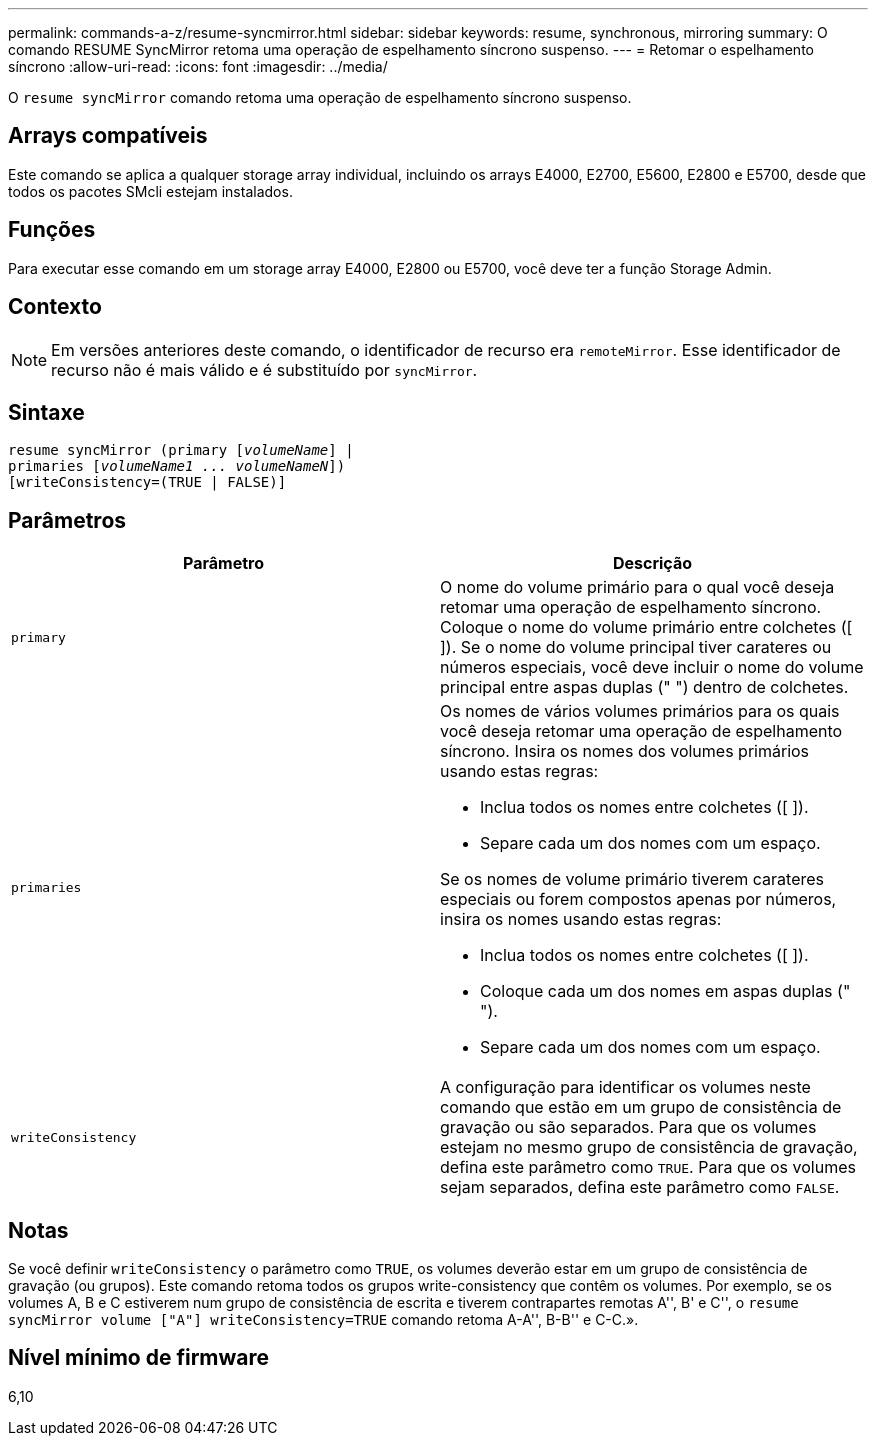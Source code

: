 ---
permalink: commands-a-z/resume-syncmirror.html 
sidebar: sidebar 
keywords: resume, synchronous, mirroring 
summary: O comando RESUME SyncMirror retoma uma operação de espelhamento síncrono suspenso. 
---
= Retomar o espelhamento síncrono
:allow-uri-read: 
:icons: font
:imagesdir: ../media/


[role="lead"]
O `resume syncMirror` comando retoma uma operação de espelhamento síncrono suspenso.



== Arrays compatíveis

Este comando se aplica a qualquer storage array individual, incluindo os arrays E4000, E2700, E5600, E2800 e E5700, desde que todos os pacotes SMcli estejam instalados.



== Funções

Para executar esse comando em um storage array E4000, E2800 ou E5700, você deve ter a função Storage Admin.



== Contexto

[NOTE]
====
Em versões anteriores deste comando, o identificador de recurso era `remoteMirror`. Esse identificador de recurso não é mais válido e é substituído por `syncMirror`.

====


== Sintaxe

[source, cli, subs="+macros"]
----
resume syncMirror (primary pass:quotes[[_volumeName_]] |
primaries pass:quotes[[_volumeName1 ... volumeNameN_]])
[writeConsistency=(TRUE | FALSE)]
----


== Parâmetros

|===
| Parâmetro | Descrição 


 a| 
`primary`
 a| 
O nome do volume primário para o qual você deseja retomar uma operação de espelhamento síncrono. Coloque o nome do volume primário entre colchetes ([ ]). Se o nome do volume principal tiver carateres ou números especiais, você deve incluir o nome do volume principal entre aspas duplas (" ") dentro de colchetes.



 a| 
`primaries`
 a| 
Os nomes de vários volumes primários para os quais você deseja retomar uma operação de espelhamento síncrono. Insira os nomes dos volumes primários usando estas regras:

* Inclua todos os nomes entre colchetes ([ ]).
* Separe cada um dos nomes com um espaço.


Se os nomes de volume primário tiverem carateres especiais ou forem compostos apenas por números, insira os nomes usando estas regras:

* Inclua todos os nomes entre colchetes ([ ]).
* Coloque cada um dos nomes em aspas duplas (" ").
* Separe cada um dos nomes com um espaço.




 a| 
`writeConsistency`
 a| 
A configuração para identificar os volumes neste comando que estão em um grupo de consistência de gravação ou são separados. Para que os volumes estejam no mesmo grupo de consistência de gravação, defina este parâmetro como `TRUE`. Para que os volumes sejam separados, defina este parâmetro como `FALSE`.

|===


== Notas

Se você definir `writeConsistency` o parâmetro como `TRUE`, os volumes deverão estar em um grupo de consistência de gravação (ou grupos). Este comando retoma todos os grupos write-consistency que contêm os volumes. Por exemplo, se os volumes A, B e C estiverem num grupo de consistência de escrita e tiverem contrapartes remotas A'', B' e C'', o `resume syncMirror volume ["A"] writeConsistency=TRUE` comando retoma A-A'', B-B'' e C-C.».



== Nível mínimo de firmware

6,10
